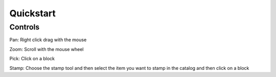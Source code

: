 **********
Quickstart
**********

Controls
========

Pan: Right click drag with the mouse

Zoom: Scroll with the mouse wheel

Pick: Click on a block

Stamp: Choose the stamp tool and then select the item you want to stamp in the catalog and then click on a block